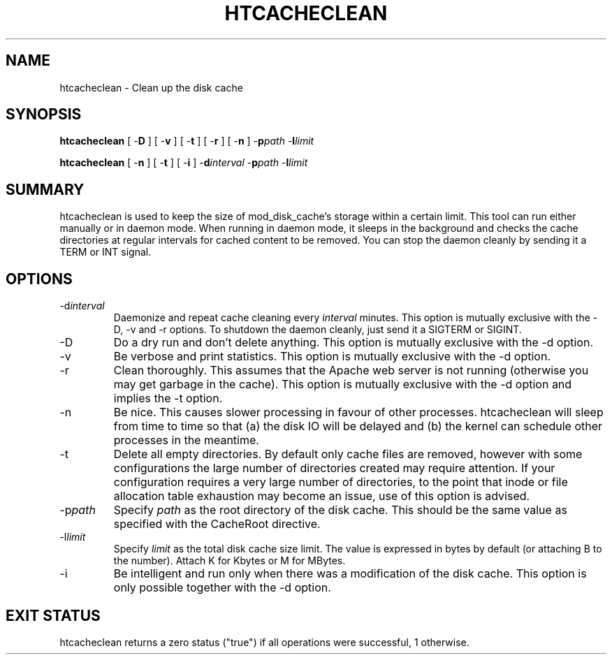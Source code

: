 .\" XXXXXXXXXXXXXXXXXXXXXXXXXXXXXXXXXXXXXXX
.\" DO NOT EDIT! Generated from XML source.
.\" XXXXXXXXXXXXXXXXXXXXXXXXXXXXXXXXXXXXXXX
.de Sh \" Subsection
.br
.if t .Sp
.ne 5
.PP
\fB\\$1\fR
.PP
..
.de Sp \" Vertical space (when we can't use .PP)
.if t .sp .5v
.if n .sp
..
.de Ip \" List item
.br
.ie \\n(.$>=3 .ne \\$3
.el .ne 3
.IP "\\$1" \\$2
..
.TH "HTCACHECLEAN" 8 "2008-05-06" "Apache HTTP Server" "htcacheclean"

.SH NAME
htcacheclean \- Clean up the disk cache

.SH "SYNOPSIS"
 
.PP
\fBhtcacheclean\fR [ -\fBD\fR ] [ -\fBv\fR ] [ -\fBt\fR ] [ -\fBr\fR ] [ -\fBn\fR ] -\fBp\fR\fIpath\fR -\fBl\fR\fIlimit\fR
 
.PP
\fBhtcacheclean\fR [ -\fBn\fR ] [ -\fBt\fR ] [ -\fBi\fR ] -\fBd\fR\fIinterval\fR -\fBp\fR\fIpath\fR -\fBl\fR\fIlimit\fR
 

.SH "SUMMARY"
 
.PP
htcacheclean is used to keep the size of mod_disk_cache's storage within a certain limit\&. This tool can run either manually or in daemon mode\&. When running in daemon mode, it sleeps in the background and checks the cache directories at regular intervals for cached content to be removed\&. You can stop the daemon cleanly by sending it a TERM or INT signal\&.
 

.SH "OPTIONS"
 
 
.TP
-d\fIinterval\fR
Daemonize and repeat cache cleaning every \fIinterval\fR minutes\&. This option is mutually exclusive with the -D, -v and -r options\&. To shutdown the daemon cleanly, just send it a SIGTERM or SIGINT\&.  
.TP
-D
Do a dry run and don't delete anything\&. This option is mutually exclusive with the -d option\&.  
.TP
-v
Be verbose and print statistics\&. This option is mutually exclusive with the -d option\&.  
.TP
-r
Clean thoroughly\&. This assumes that the Apache web server is not running (otherwise you may get garbage in the cache)\&. This option is mutually exclusive with the -d option and implies the -t option\&.  
.TP
-n
Be nice\&. This causes slower processing in favour of other processes\&. htcacheclean will sleep from time to time so that (a) the disk IO will be delayed and (b) the kernel can schedule other processes in the meantime\&.  
.TP
-t
Delete all empty directories\&. By default only cache files are removed, however with some configurations the large number of directories created may require attention\&. If your configuration requires a very large number of directories, to the point that inode or file allocation table exhaustion may become an issue, use of this option is advised\&.  
.TP
-p\fIpath\fR
Specify \fIpath\fR as the root directory of the disk cache\&. This should be the same value as specified with the CacheRoot directive\&.  
.TP
-l\fIlimit\fR
Specify \fIlimit\fR as the total disk cache size limit\&. The value is expressed in bytes by default (or attaching B to the number)\&. Attach K for Kbytes or M for MBytes\&.  
.TP
-i
Be intelligent and run only when there was a modification of the disk cache\&. This option is only possible together with the -d option\&.  
 
.SH "EXIT STATUS"
 
.PP
htcacheclean returns a zero status ("true") if all operations were successful, 1 otherwise\&.
 
